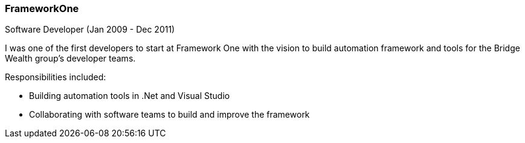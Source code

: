 === FrameworkOne
Software Developer (Jan 2009 - Dec 2011)

I was one of the first developers to start at Framework One with the vision to build automation framework and tools for the Bridge Wealth group's developer teams.

Responsibilities included:

[circle]
* Building automation tools in .Net and Visual Studio
* Collaborating with software teams to build and improve the framework
